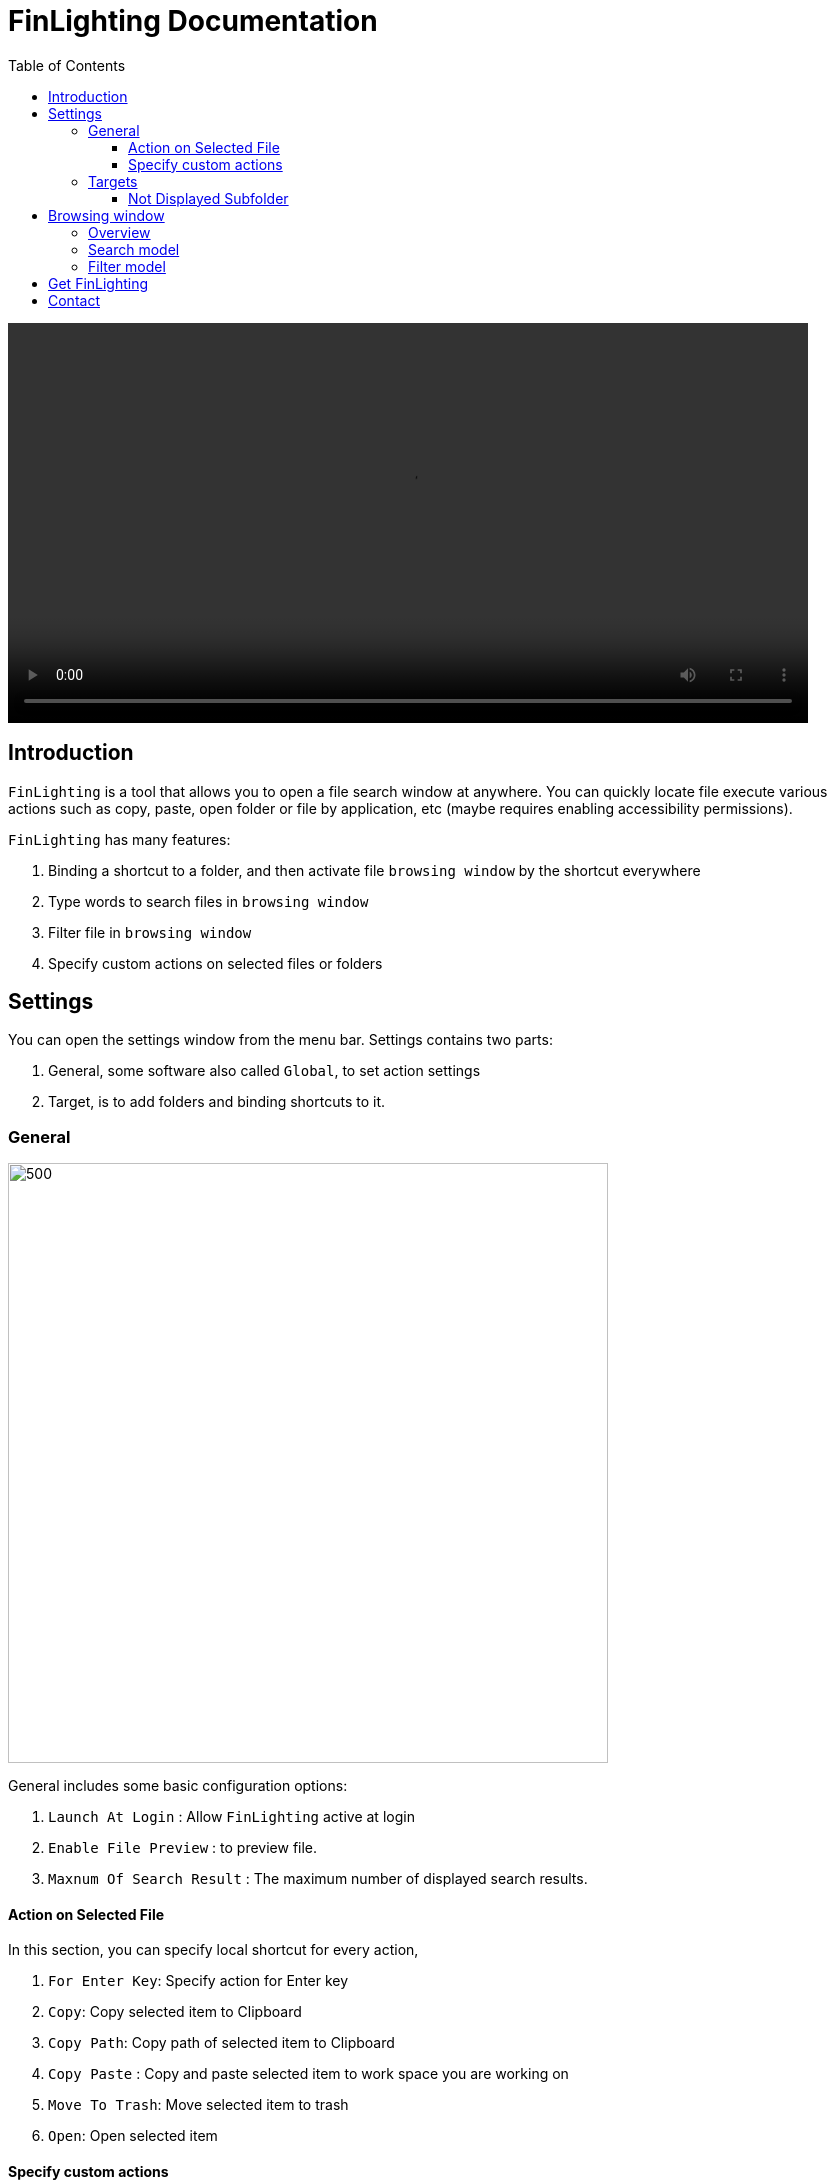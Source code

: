 :toc:
:toc-placement: left
:toclevels: 4
:!last-update-label:
:nofooter:
= FinLighting Documentation


++++
<video width="800" height="400" controls>
  <source src="video/preview.m4v" type="video/mp4">
</video>
++++


== Introduction

`FinLighting` is a tool that allows you to open a file search window at anywhere. You can quickly locate file execute various actions such as copy, paste, open folder or file by application, etc (maybe requires enabling accessibility permissions).

`FinLighting` has many features:

. Binding a shortcut to a folder, and then activate file `browsing window` by the shortcut everywhere
. Type words to search files in `browsing window`
. Filter file in `browsing window`
. Specify custom actions on selected files or folders

==  Settings

You can open the settings window from the menu bar.
Settings contains two parts:

. General, some software also called `Global`, to set action settings
. Target, is to add folders and binding shortcuts to it.

=== General


image::images/settings.png[500,600]

General includes some basic configuration options:

. `Launch At Login` : Allow `FinLighting` active at login
. `Enable File Preview` : to preview file.

. `Maxnum Of Search Result` : The maximum number of displayed search results.


==== Action on Selected File

In this section, you can specify local shortcut for every action,

. `For Enter Key`: Specify action for Enter key
. `Copy`: Copy selected item to Clipboard
. `Copy Path`: Copy path of selected item to Clipboard
. `Copy Paste` : Copy and paste selected item to work space you are working on
. `Move To Trash`: Move selected item to trash
. `Open`: Open selected item

[[specify-custom-actions]]
==== Specify custom actions

image::images/custom-action.jpg[500,400]

`custom actions` enable you to execute different actions on various targets. Imagine you have a folder
named `frontendProjects` that contains many projects like `website-a`, `website-b`,
you like use `Visual Studio Code` to open and edit these projects,
you can specify the `Match Rule` is `frontendProjects/*`, `Target Type` is `Folder`, `Action Type` is `Open with app`,
and choose `Visual Studio Code` as `Executable Path`, once you press the shortcut you specified on `website-a` or `website-b`,
`Visual Studio Code` will open these folders

`FinLighting` supports various `Match Rule`

. `pass:[*.png]` means all png files
. `pass:[frontendProjects/*]` means subfolders or subfiles of frontendProjects
. `pass:[frontendProjects/**]` means all folders or files in frontendProjects
. `pass:[frontendProjects/**/*(.jpg|.png)]` means all jpg or png files in frontendProjects

You can add many rules, but `FinLighting` always execute actions for first-matched rule
A blank rule always be matched, `FinLighting` recommend you add blank rule to last as default action

=== Targets

image::images/targets.png[500,600]

Targets allows you to set up a shortcut key for a directory you want to binding,
so you can quickly open the `browsing window` by the shortcut.


====  Not Displayed Subfolder

Specify folders that will not be displayed in  `browsing window`

For example:

1. work/target hides the target folder under any parent directory named work.
2. *parentFolder*/target hides target folders under any parent folder whose name includes "parentFolder".
3. *target* hides folders with "target" in their name.
4. .* hides folders starting with a dot (that means hidden folders).

== Browsing window

=== Overview

Once you create a `Target Folder` and binding a shortcut to it, you can use the shortcut to open a `browsing window` everywhere.

image::images/search.png[500,600]

`browsing window` has two main sections:

. Input Field: Type a file name directly to search, or type text starting with "/" to quickly filter files or folders.
. File List: The first column shows the parent folder, the second column shows the current folder, and the third column displays subfolders.

`browsing window` supports two model as well.

. search model: you can type words to search files or folders in the folder you are in
. filter model: you can type path like `down/img/` to filter or enter folders, deleting words means exit folders

You can switch these modes by `Tab` keyboard.

Except for these models, you can always use Up-Arrow, Down-Arrow, Right-Arrow, and Left-Arrow keys to select a folder or file


image::images/search.png[500,600]

=== Search model

To search a file, you can simply type the name of the file you're looking for in the Input Field.


image::images/search-direct.png[500,600]

=== Filter model

You can type a string in the `Input Field` to filter folders or files. once you input one `/`,
you will enter the folder you selected

image::images/filter.jpg[500,600]

Like the image above, we have a file whose path is xcodeProjects/demo, you can type `/xco/demo` to locate the file, and yes you don't need to type the entire path name or file name

If you add rule to `Match Rule`: `pass:[xcodeProjects/**/*.xcodeproj]`, and specify the action
to `open with xcode`
in  <<specify-custom-actions,Specify custom actions>>
, you can immediately open the folder with xcode

== Get FinLighting

[link=https://apps.apple.com/us/app/finlighting/id6737697840?l=zh-Hans-CN&mt=12]
image::images/app-store-badge.svg[]

== Contact
If you have any suggestions or questions, please contact me at lightsofts@hotmail.com.